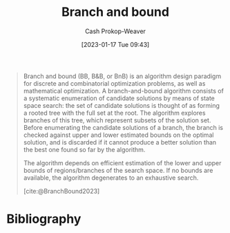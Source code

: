 :PROPERTIES:
:ID:       d1f735d6-a30b-494f-a536-7042b6fd0329
:LAST_MODIFIED: [2023-09-06 Wed 08:12]
:END:
#+title: Branch and bound
#+hugo_custom_front_matter: :slug "d1f735d6-a30b-494f-a536-7042b6fd0329"
#+author: Cash Prokop-Weaver
#+date: [2023-01-17 Tue 09:43]
#+filetags: :hastodo:concept:

#+begin_quote
Branch and bound (BB, B&B, or BnB) is an algorithm design paradigm for discrete and combinatorial optimization problems, as well as mathematical optimization. A branch-and-bound algorithm consists of a systematic enumeration of candidate solutions by means of state space search: the set of candidate solutions is thought of as forming a rooted tree with the full set at the root. The algorithm explores branches of this tree, which represent subsets of the solution set. Before enumerating the candidate solutions of a branch, the branch is checked against upper and lower estimated bounds on the optimal solution, and is discarded if it cannot produce a better solution than the best one found so far by the algorithm.

The algorithm depends on efficient estimation of the lower and upper bounds of regions/branches of the search space. If no bounds are available, the algorithm degenerates to an exhaustive search.

[cite:@BranchBound2023]
#+end_quote

* Flashcards :noexport:
** Definition :fc:
:PROPERTIES:
:CREATED: [2023-01-17 Tue 09:44]
:FC_CREATED: 2023-01-17T17:47:41Z
:FC_TYPE:  double
:ID:       24d3bec9-ea9f-4a7e-819f-025d1212bc63
:END:
:REVIEW_DATA:
| position | ease | box | interval | due                  |
|----------+------+-----+----------+----------------------|
| front    | 2.50 |   7 |   244.25 | 2024-03-01T07:37:02Z |
| back     | 2.80 |   7 |   366.97 | 2024-08-28T12:52:43Z |
:END:

[[id:d1f735d6-a30b-494f-a536-7042b6fd0329][Branch and bound]]

*** Back
An algorithm design paradigm which explores the [[id:1a068ad5-3e16-4ec4-b238-6fdc5904aeb4][Tree]] of solutions by excluding the paths with worse-than-current-best solutions.
*** Source
[cite:@BranchBound2023]
** Example(s) class of problem :fc:
:PROPERTIES:
:CREATED: [2023-01-17 Tue 09:47]
:FC_CREATED: 2023-01-17T17:49:53Z
:FC_TYPE:  double
:ID:       e43043e0-a978-402d-b54b-9ddbe4f2bdf6
:END:
:REVIEW_DATA:
| position | ease | box | interval | due                  |
|----------+------+-----+----------+----------------------|
| front    | 2.65 |   7 |   341.95 | 2024-07-11T13:56:37Z |
| back     | 2.35 |   7 |   212.90 | 2024-02-29T23:02:44Z |
:END:

[[id:d1f735d6-a30b-494f-a536-7042b6fd0329][Branch and bound]]

*** Back
- [[id:668cbbcc-170b-42c8-b92b-75f6868a0138][Dijkstra's algorithm]], [[id:4d3cbeb6-ea82-4e4f-96bb-3e950ebc2087][A*]]
*** TODO [#2] Expand :noexport:
*** Source
[cite:@BranchBound2023]
* Bibliography
#+print_bibliography:
